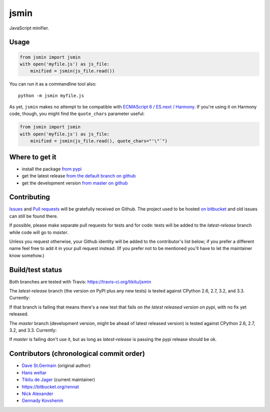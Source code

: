 =====
jsmin
=====

JavaScript minifier.

Usage
=====

.. code:: python

 from jsmin import jsmin
 with open('myfile.js') as js_file:
     minified = jsmin(js_file.read())

You can run it as a commandline tool also::

  python -m jsmin myfile.js

As yet, ``jsmin`` makes no attempt to be compatible with
`ECMAScript 6 / ES.next / Harmony <http://wiki.ecmascript.org/doku.php?id=harmony:specification_drafts>`_.
If you're using it on Harmony code, though, you might find the ``quote_chars``
parameter useful:

.. code:: python

 from jsmin import jsmin
 with open('myfile.js') as js_file:
     minified = jsmin(js_file.read(), quote_chars="'\"`")


Where to get it
===============

* install the package `from pypi <https://pypi.python.org/pypi/jsmin/>`_
* get the latest release `from the default branch on github <https://github.com/tikitu/jsmin>`_
* get the development version `from master on github <https://github.com/tikitu/jsmin/tree/master/jsmin>`_

Contributing
============

`Issues <https://github.com/tikitu/jsmin/issues>`_ and `Pull requests <https://github.com/tikitu/jsmin/pulls>`_
will be gratefully received on Github. The project used to be hosted
`on bitbucket <https://bitbucket.org/dcs/jsmin/>`_ and old issues can still be
found there.

If possible, please make separate pull requests for tests and for code: tests will be added to the `latest-release` branch while code will go to `master`.

Unless you request otherwise, your Github identity will be added to the contributor's list below; if you prefer a
different name feel free to add it in your pull request instead. (If you prefer not to be mentioned you'll have to let
the maintainer know somehow.)

Build/test status
=================

Both branches are tested with Travis: https://travis-ci.org/tikitu/jsmin

The `latest-release` branch (the version on PyPI plus any new tests) is tested against CPython 2.6, 2.7, 3.2, and 3.3.
Currently:

.. image:: https://travis-ci.org/tikitu/jsmin.png?branch=latest-release

If that branch is failing that means there's a new test that fails on *the latest released version on pypi*, with no fix yet
released.

The `master` branch (development version, might be ahead of latest released version) is tested against CPython 2.6, 2.7, 3.2, and
3.3. Currently:

.. image:: https://travis-ci.org/tikitu/jsmin.png?branch=master

If `master` is failing don't use it, but as long as `latest-release` is passing the pypi release should be ok.

Contributors (chronological commit order)
=========================================

* `Dave St.Germain <https://bitbucket.org/dcs>`_ (original author)
* `Hans weltar <https://bitbucket.org/hansweltar>`_
* `Tikitu de Jager <mailto:tikitu+jsmin@logophile.org>`_ (current maintainer)
* https://bitbucket.org/rennat
* `Nick Alexander <https://bitbucket.org/ncalexan>`_
* `Gennady Kovshenin <https://github.com/soulseekah>`_
